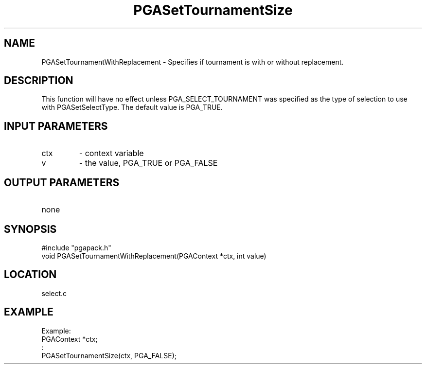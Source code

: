 .TH PGASetTournamentSize 3 "2020-05-31" " " "PGAPack"
.SH NAME
PGASetTournamentWithReplacement \- Specifies if tournament is with or
without replacement.
.SH DESCRIPTION
This function will have no effect unless
PGA_SELECT_TOURNAMENT was specified as the type of selection to use
with PGASetSelectType. The default value is PGA_TRUE.
.SH INPUT PARAMETERS
.PD 0
.TP
ctx
- context variable
.PD 0
.TP
v
- the value, PGA_TRUE or PGA_FALSE
.PD 1
.SH OUTPUT PARAMETERS
.PD 0
.TP
none

.PD 1
.SH SYNOPSIS
.nf
#include "pgapack.h"
void  PGASetTournamentWithReplacement(PGAContext *ctx, int value)
.fi
.SH LOCATION
select.c
.SH EXAMPLE
.nf
Example:
PGAContext *ctx;
:
PGASetTournamentSize(ctx, PGA_FALSE);

.fi
